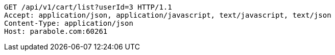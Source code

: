 [source,http,options="nowrap"]
----
GET /api/v1/cart/list?userId=3 HTTP/1.1
Accept: application/json, application/javascript, text/javascript, text/json
Content-Type: application/json
Host: parabole.com:60261

----